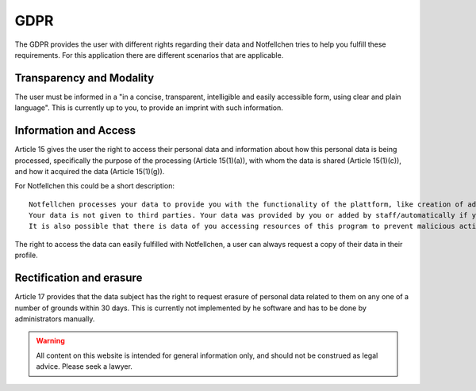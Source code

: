 GDPR
====

The GDPR provides the user with different rights regarding their data and Notfellchen tries to help you fulfill these requirements.
For this application there are different scenarios that are applicable.

Transparency and Modality
-------------------------

The user must be informed in a "in a concise, transparent, intelligible and easily accessible form,
using clear and plain language". This is currently up to you, to provide an imprint with such information.

Information and Access
----------------------

Article 15 gives the user the right to access their personal data and information about how this personal data is being
processed, specifically the purpose of the processing (Article 15(1)(a)), with whom the data is shared
(Article 15(1)(c)), and how it acquired the data (Article 15(1)(g)).

For Notfellchen this could be a short description::

   Notfellchen processes your data to provide you with the functionality of the plattform, like creation of adoption notices.
   Your data is not given to third parties. Your data was provided by you or added by staff/automatically if you consented to this.
   It is also possible that there is data of you accessing resources of this program to prevent malicious activity and to improve the software in it's functionality.

The right to access the data can easily fulfilled with Notfellchen, a user can always request a copy of their data in their profile.

Rectification and erasure
-------------------------
Article 17 provides that the data subject has the right to request erasure of personal data related to them on any one of a number of grounds within 30 days.
This is currently not implemented by he software and has to be done by administrators manually.



.. warning::

   All content on this website is intended for general information only, and should not be construed as legal advice.
   Please seek a lawyer.
